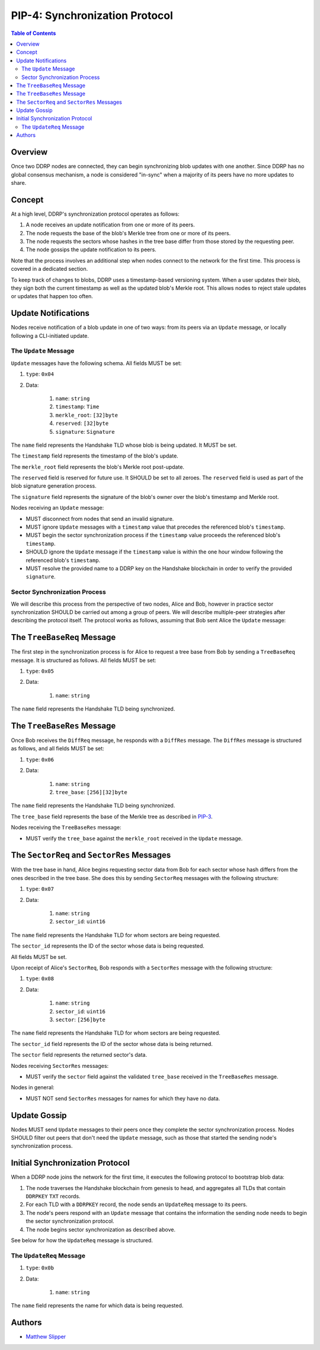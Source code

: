 PIP-4: Synchronization Protocol
===============================

.. contents:: Table of Contents
   :local:

Overview
########

Once two DDRP nodes are connected, they can begin synchronizing blob updates with one another. Since DDRP has no global consensus mechanism, a node is considered "in-sync" when a majority of its peers have no more updates to share.

Concept
#######

At a high level, DDRP's synchronization protocol operates as follows:

1. A node receives an update notification from one or more of its peers.
2. The node requests the base of the blob's Merkle tree from one or more of its peers.
3. The node requests the sectors whose hashes in the tree base differ from those stored by the requesting peer.
4. The node gossips the update notification to its peers.

Note that the process involves an additional step when nodes connect to the network for the first time. This process is covered in a dedicated section.

To keep track of changes to blobs, DDRP uses a timestamp-based versioning system. When a user updates their blob, they sign both the current timestamp as well as the updated blob's Merkle root. This allows nodes to reject stale updates or updates that happen too often.

Update Notifications
####################

Nodes receive notification of a blob update in one of two ways: from its peers via an ``Update`` message, or locally following a CLI-initiated update.

The ``Update`` Message
**********************

``Update`` messages have the following schema. All fields MUST be set:

#. ``type``: ``0x04``
#. Data:

    #. ``name``: ``string``
    #. ``timestamp``: ``Time``
    #. ``merkle_root``: ``[32]byte``
    #. ``reserved``: ``[32]byte``
    #. ``signature``: ``Signature``

The ``name`` field represents the Handshake TLD whose blob is being updated. It MUST be set.

The ``timestamp`` field represents the timestamp of the blob's update.

The ``merkle_root`` field represents the blob's Merkle root post-update.

The ``reserved`` field is reserved for future use. It SHOULD be set to all zeroes. The ``reserved`` field is used as part of the blob signature generation process.

The ``signature`` field represents the signature of the blob's owner over the blob's timestamp and Merkle root.

Nodes receiving an ``Update`` message:

- MUST disconnect from nodes that send an invalid signature.
- MUST ignore ``Update`` messages with a ``timestamp`` value that precedes the referenced blob's ``timestamp``.
- MUST begin the sector synchronization process if the ``timestamp`` value proceeds the referenced blob's ``timestamp``.
- SHOULD ignore the ``Update`` message if the ``timestamp`` value is within the one hour window following the referenced blob's ``timestamp``.
- MUST resolve the provided name to a DDRP key on the Handshake blockchain in order to verify the provided ``signature``.

Sector Synchronization Process
******************************

We will describe this process from the perspective of two nodes, Alice and Bob, however in practice sector synchronization SHOULD be carried out among a group of peers. We will describe multiple-peer strategies after describing the protocol itself. The protocol works as follows, assuming that Bob sent Alice the ``Update`` message:

The ``TreeBaseReq`` Message
###########################

The first step in the synchronization process is for Alice to request a tree base from Bob by sending a ``TreeBaseReq`` message. It is structured as follows. All fields MUST be set:

#. ``type``: ``0x05``
#. Data:

	 #. ``name``: ``string``

The ``name`` field represents the Handshake TLD being synchronized.

The ``TreeBaseRes`` Message
###########################

Once Bob receives the ``DiffReq`` message, he responds with a ``DiffRes`` message. The ``DiffRes`` message is structured as follows, and all fields MUST be set:

#. ``type``: ``0x06``
#. Data:

	#. ``name``: ``string``
	#. ``tree_base``: ``[256][32]byte``

The ``name`` field represents the Handshake TLD being synchronized.

The ``tree_base`` field represents the base of the Merkle tree as described in `PIP-3`_.

Nodes receiving the ``TreeBaseRes`` message:

- MUST verify the ``tree_base`` against the ``merkle_root`` received in the ``Update`` message.

The ``SectorReq`` and ``SectorRes`` Messages
############################################

With the tree base in hand, Alice begins requesting sector data from Bob for each sector whose hash differs from the ones described in the tree base. She does this by sending ``SectorReq`` messages with the following structure:

#. ``type``: ``0x07``
#. Data:

	 #. ``name``: ``string``
	 #. ``sector_id``: ``uint16``

The ``name`` field represents the Handshake TLD for whom sectors are being requested.

The ``sector_id`` represents the ID of the sector whose data is being requested.

All fields MUST be set.

Upon receipt of Alice's ``SectorReq``, Bob responds with a ``SectorRes`` message with the following structure:

#. ``type``: ``0x08``
#. Data:

	 #. ``name``: ``string``
	 #. ``sector_id``: ``uint16``
	 #. ``sector``: ``[256]byte``

The ``name`` field represents the Handshake TLD for whom sectors are being requested.

The ``sector_id`` field represents the ID of the sector whose data is being returned.

The ``sector`` field represents the returned sector's data.

Nodes receiving ``SectorRes`` messages:

- MUST verify the ``sector`` field against the validated ``tree_base`` received in the ``TreeBaseRes`` message.

Nodes in general:

- MUST NOT send ``SectorRes`` messages for names for which they have no data.

Update Gossip
#############

Nodes MUST send ``Update`` messages to their peers once they complete the sector synchronization process. Nodes SHOULD filter out peers that don't need the ``Update`` message, such as those that started the sending node's synchronization process.

Initial Synchronization Protocol
################################

When a DDRP node joins the network for the first time, it executes the following protocol to bootstrap blob data:

1. The node traverses the Handshake blockchain from genesis to head, and aggregates all TLDs that contain ``DDRPKEY`` ``TXT`` records.
2. For each TLD with a ``DDRPKEY`` record, the node sends an ``UpdateReq`` message to its peers.
3. The node's peers respond with an ``Update`` message that contains the information the sending node needs to begin the sector synchronization protocol.
4. The node begins sector synchronization as described above.

See below for how the ``UpdateReq`` message is structured.

The ``UpdateReq`` Message
*************************

#. ``type``: ``0x0b``
#. Data:

	 #. ``name``: ``string``

The ``name`` field represents the name for which data is being requested.


Authors
#######

- `Matthew Slipper`_

.. _PIP-3: /spec/pip-3.html
.. _Matthew Slipper: https://www.matthewslipper.com
